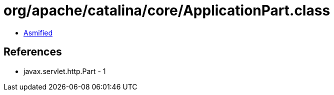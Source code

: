= org/apache/catalina/core/ApplicationPart.class

 - link:ApplicationPart-asmified.java[Asmified]

== References

 - javax.servlet.http.Part - 1

